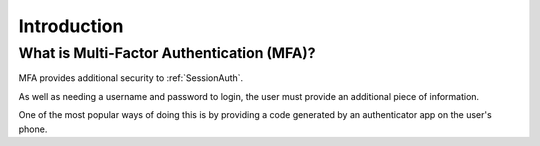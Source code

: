 Introduction
============

What is Multi-Factor Authentication (MFA)?
~~~~~~~~~~~~~~~~~~~~~~~~~~~~~~~~~~~~~~~~~~

MFA provides additional security to :ref:`SessionAuth`.

As well as needing a username and password to login, the user must provide an
additional piece of information.

One of the most popular ways of doing this is by providing a code generated by
an authenticator app on the user's phone.
